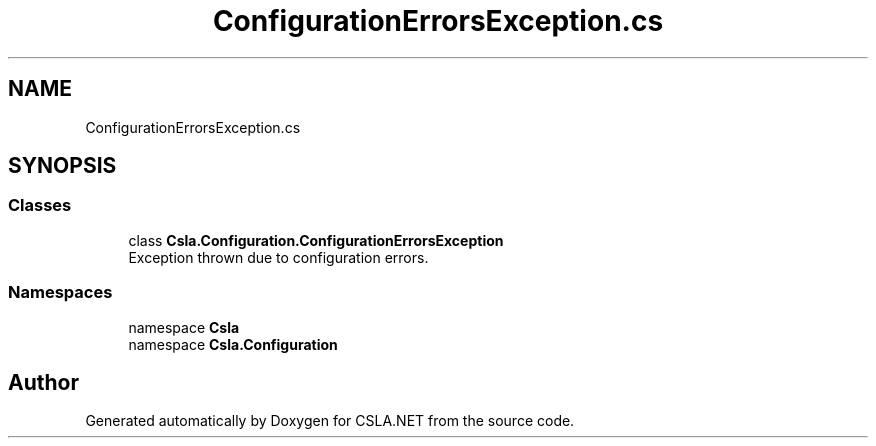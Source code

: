 .TH "ConfigurationErrorsException.cs" 3 "Thu Jul 22 2021" "Version 5.4.2" "CSLA.NET" \" -*- nroff -*-
.ad l
.nh
.SH NAME
ConfigurationErrorsException.cs
.SH SYNOPSIS
.br
.PP
.SS "Classes"

.in +1c
.ti -1c
.RI "class \fBCsla\&.Configuration\&.ConfigurationErrorsException\fP"
.br
.RI "Exception thrown due to configuration errors\&. "
.in -1c
.SS "Namespaces"

.in +1c
.ti -1c
.RI "namespace \fBCsla\fP"
.br
.ti -1c
.RI "namespace \fBCsla\&.Configuration\fP"
.br
.in -1c
.SH "Author"
.PP 
Generated automatically by Doxygen for CSLA\&.NET from the source code\&.
